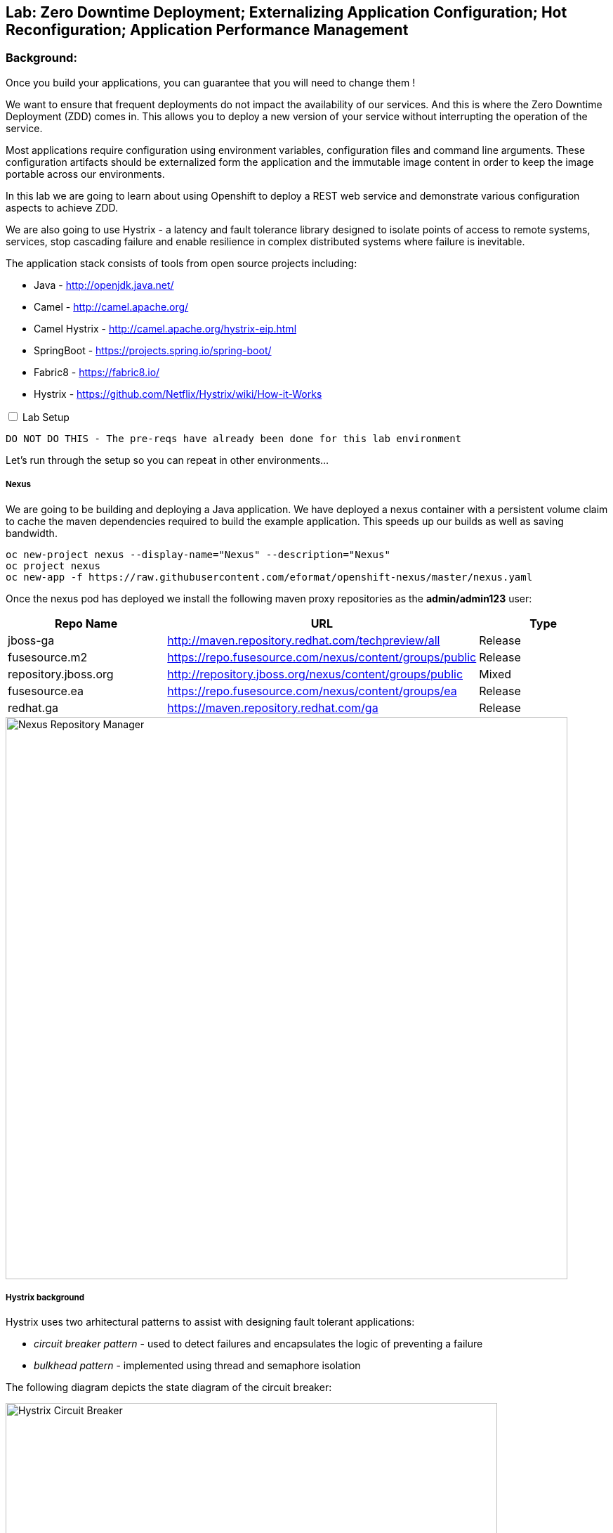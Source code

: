 ## Lab: Zero Downtime Deployment; Externalizing Application Configuration; Hot Reconfiguration; Application Performance Management

### Background: 
Once you build your applications, you can guarantee that you will need to change them !

We want to ensure that frequent deployments do not impact the availability of our services. And this is where the Zero Downtime Deployment
(ZDD) comes in. This allows you to deploy a new version of your service without interrupting the operation of the service.

Most applications require configuration using environment variables, configuration files and command line arguments. These configuration artifacts
should be externalized form the application and the immutable image content in order to keep the image portable across our environments.

In this lab we are going to learn about using Openshift to deploy a REST web service and demonstrate various configuration aspects to achieve ZDD.

We are also going to use Hystrix - a latency and fault tolerance library designed to isolate points of access to remote systems, services, stop cascading failure and enable resilience in complex distributed systems where failure is inevitable.

The application stack consists of tools from open source projects including:

- Java - http://openjdk.java.net/
- Camel - http://camel.apache.org/
- Camel Hystrix - http://camel.apache.org/hystrix-eip.html
- SpringBoot - https://projects.spring.io/spring-boot/
- Fabric8 - https://fabric8.io/
- Hystrix - https://github.com/Netflix/Hystrix/wiki/How-it-Works

++++ 
<input id="toggle" type="checkbox" unchecked>
<label for="toggle">Lab Setup</label>
<div class="sect2" id="expand"><section>
++++

`DO NOT DO THIS - The pre-reqs have already been done for this lab environment` 

Let's run through the setup so you can repeat in other environments...

##### Nexus

We are going to be building and deploying a Java application. We have deployed a nexus container with a persistent volume claim to cache the
 maven dependencies required to build the example application. This speeds up our builds as well as saving bandwidth.

[source]
---- 
oc new-project nexus --display-name="Nexus" --description="Nexus"
oc project nexus
oc new-app -f https://raw.githubusercontent.com/eformat/openshift-nexus/master/nexus.yaml
----

Once the nexus pod has deployed we install the following maven proxy repositories as the *admin/admin123* user:

[options="header"]
|=======
| Repo Name | URL | Type
| jboss-ga | http://maven.repository.redhat.com/techpreview/all | Release
| fusesource.m2 | https://repo.fusesource.com/nexus/content/groups/public | Release
| repository.jboss.org | http://repository.jboss.org/nexus/content/groups/public | Mixed
| fusesource.ea | https://repo.fusesource.com/nexus/content/groups/ea | Release
| redhat.ga | https://maven.repository.redhat.com/ga | Release
|=======

image::/images/28-nexus-repos.png[Nexus Repository Manager,800,align="center"]

##### Hystrix background

Hystrix uses two arhitectural patterns to assist with designing fault tolerant applications:

* _circuit breaker pattern_ - used to detect failures and encapsulates the logic of preventing a failure
* _bulkhead pattern_ - implemented using thread and semaphore isolation

The following diagram depicts the state diagram of the circuit breaker:

image::/images/circuit-breaker-states.png[Hystrix Circuit Breaker,700,align="center"]

It is based on electrical circuits - so when operating correctly the circuit is closed (green). When a failure occurs, the breaker trips (red) and a fast failover occurs. In our example we fail from *service1* to *service2*. The circuit breaker retries periodically to connect to the original service (yellow) which is called half-open and if successful resets the circuit breaker.

The Hystrix dashboard shows a graphical representation of the traffic flows (note the numbers are a 10 second rolling count).

image::/images/dashboard-annoted-circuit-640-hystrix.png[Hystrix Dashboard,700,align="center"]

We also use a component called the turbine server to help aggregate the Hytrix stream data.

++++
</div></section>
++++

### Now you get your hands dirty.

We are going to build and deploy two application services and once client application.

Login and create a project for our applications:

[source]
---- 
oc login -u {{USER_NAME}} -p {{USER_PASSWORD}}
oc new-project hystrixdemo-{{USER_NAME}} --display-name="Hystrix Demo" --description="Hystrix Demo"
----

We are going to allow our default service account to *view* the kubernetes api (this is for our spring hot reload function later on)

[source]
---- 
oc policy add-role-to-user view --serviceaccount=default -n $(oc project -q)
----

Lets use S2I to build and deploy our three applications. We use pull java dependencies from our local Nexus instance.

Build and deploy *service1*

[source]
----
oc process -f https://raw.githubusercontent.com/eformat/camel-example-hystrix/master/service1/service1-template.yaml | oc create -f-
----

Build and deploy *service2*

[source]
----
oc process -f https://raw.githubusercontent.com/eformat/camel-example-hystrix/master/service2/service2-template.yaml | oc create -f-
----

Build and deploy *client*

[source]
----
oc process -f https://raw.githubusercontent.com/eformat/camel-example-hystrix/master/client/client-template.yaml | oc create -f-
----

Builds should start and the java dependencies will be pulled from the Nexus server. It should take a couple of minutes for the builds to complete.

Once the image has been built and deployed to the registry, three pods should be running.

image::/images/hystrix-apps-running-pods.png[SpringBoot APM Pod,1000,align="center"]

We can test *service1* from the CLI or from the browser

++++
<pre class="highlight">
<code>curl $(oc get routes/camel-example-hystrix-service1 --template='&#123;{ .spec.host }}')/service1
Default Property Hello - Service1  - from pod: camel-example-hystrix-service1-1-l51s1</code>
</pre>
++++

Similarly for *service2*

++++
<pre class="highlight">
<code>curl $(oc get routes/camel-example-hystrix-service2 --template='&#123;{ .spec.host }}')/service2
Service2-</code>
</pre>
++++

We can see the client at work by looking at the pod logs, and if all goes well it will be calling *service1* once every second:

[source]
----
oc logs $(oc get pods -l app=camel-example-hystrix-client -o name) -f

...
2017-08-15 08:53:25.885  INFO 1 --- [timer://trigger] route1 :  Client request: 41
2017-08-15 08:53:25.897  INFO 1 --- [timer://trigger] route1 : Client response: Default Property Hello - Service1 41 - from pod: camel-example-hystrix-service1-1-80zj6
----

### Configuring application behaviour

##### Application properties files

*Service1* gives us a _default_ response set in the _application.properties_ file:

The `Default Prop Hi` greeting is set in the spring application properties file

* https://github.com/eformat/camel-example-hystrix/blob/master/service1/src/main/resources/application.properties#L48

image::/images/28-spring-properties.png[Spring Properties File,600,align="center"]

This is bound into the application using the spring @ConfigurationProperties annotation

* https://github.com/eformat/camel-example-hystrix/blob/master/service1/src/main/java/sample/camel/Service1ConfigBean.java#L7

image::/images/28-spring-properties-annotation.png[Spring Configuration,600,align="center"]

##### Environment variables, Deployment strategies

Lets change the Greeting message using an environment variable:

[source]
----
oc env dc/camel-example-hystrix-service1 GREETING="Environment Variable Hi "
----

By changing the deployment configuration, we will trigger a new deployment. If we browse to our *service1* application you might see an HTTP 503, this is because the jvm and our application is in the process of restarting:

image::/images/28-spring-503.png[HTTP 503 Unavailable,400,align="center"]

The default deployment strategy in OpenShift is the `Rolling` strategy. The rolling strategy performs a rolling update of our application. OpenShift offers *health checks* when deploying our application that tell us when the application is alive - *liveness* and ready to accept user requests - *readiness*.

It is crucial for correct deployment behaviour that we set them appropriately for our application. We can do this from the command line or web-ui. Lets define a liveness check for our container that performs a simple shell command (echo), and a readiness check on our API using the spring actuator */health* status that is built in:

[source]
----
oc set probe dc/camel-example-hystrix-service1 --liveness -- echo ok
oc set probe dc/camel-example-hystrix-service1 --readiness --open-tcp=8080 --initial-delay-seconds=5 --timeout-seconds=2
----

If we watch the deployment in the web-ui - we can see that the old pod is not stopped and removed until the new pod deployment has successfully passed our defined liveness and readiness health check probes.

image::/images/28-rolling-deployment.png[Rolling Deployment Strategy,900,align="center"]

Now, once deployment has finished, lets try testing our environment variable configured service in swagger

image::/images/28-env-var-service.png[Enviornment Variable Helloservice,800,align="center"]

Yes - it returns the environment variable version of our greeting.

How did we achieve this? by using setting a preference in our Java code to return an environment variable (as exposed in our container runtime) over the property file:

* https://github.com/eformat/camel-example-hystrix/blob/master/service1/src/main/java/sample/camel/Service1ConfigBean.java#L17

image::/images/28-env-var-code.png[Enviornment Variable Code,600,align="center"]

##### Config Maps, Hot Reload

The `ConfigMap` object in OpenShift provides mechanisms to provide configuration data to the application container while keeping the application images both portable across environments and independent of OpenShift Container Platform. A `ConfigMap` can be used to store key-value properties, configuration files, JSON blobs and alike.

Lets remove our GREETING environment variable we set previously:

[source]
----
oc env dc/camel-example-hystrix-service1 GREETING-
----

And use a ConfigMap to configure our application instead (if you are not using bash shell, it may be easier to copy the yaml into a file instead to create the ConfigMap)

[source]
----
oc apply -f - <<EOF
kind: ConfigMap
apiVersion: v1
metadata:
  name: service1
data:
  application.yaml: |-
    service1:
      greeting: ConfigMap Hello 
EOF
----

Now when we test our API, we should see this greeting

image::/images/28-config-map-service.png[ConfigMap Helloservice,600,align="center"]

Our config map greeting has been loaded into out application. If we examine the logs, we can see that a pod/container restart `did not` occur?

Looking at the application logs, we can see what has happened:

image::/images/28-config-map-hotreload.png[Spring Cloud Kubernetes,1200,align="center"]

The application has reloaded the Spring Context (without restarting the JVM) when we changed the ConfigMap

We are making use of `Spring Cloud Kubernetes` - https://github.com/fabric8io/spring-cloud-kubernetes to discover when changes occur to our project

image::/images/28-spring-cloud-kubernetes.png[Spring Cloud Kubernetes,1200,align="center"]

We can `Hot Reload` the config map

[source]
----
oc apply -f - <<EOF
kind: ConfigMap
apiVersion: v1
metadata:
  name: service1
data:
  application.yaml: |-
    service1:
      greeting: hot hot hot  
EOF
----

image::/images/28-hot-reload.png[Hot Reload,600,align="center"]

### Hystrix

Lets deploy the Hystrix and Turbine servers to our project using a template

[source]
----
oc process -f https://raw.githubusercontent.com/eformat/camel-example-hystrix/master/kubeflix/kubeflix.json | oc create -f-
----

Once deployed, you can browse to the Hystrix Dashboard and select *monitor stream*.

image::/images/hystrix-start.png[Hot Reload,600,align="center"]

You should be able to see our client application:

image::/images/hystrix-stream.png[Hot Reload,600,align="center"]

The magic here is labelling our client service with *hystrix.enabled=true* (which is done in the template).

image::/images/hystrix-label.png[Hot Reload,1200,align="center"]

You could also use the _oc label_ command if you needed to apply it manually to a service.

The turbine server looks for any services with this annotation and loads its data from the */hystrix.stream* endpoint on the client. This is generated by the camel library component:

* https://github.com/eformat/camel-example-hystrix/blob/master/client/src/main/java/sample/camel/ClientRoute.java#L15

image::/images/hystrix-client.png[Hot Reload,600,align="center"]

##### Testing circuit failure

Lets test it out. Tail the client logs in a console or from the web ui:

[source]
----
oc logs $(oc get pods -l app=camel-example-hystrix-client -o name) -f
----

Also, have the Hystrix web ui open on a web page.

Now scale down *service1* to zero pods:

image::/images/hystrix-service1-scale-down.png[Scale down,800,align="center"]

Watch the circuit *Open* and the client failover to *service2* without dropping a service increment (110 -> 111). The I/O Exception in the logs is the hystrix circuit trying to connect to *service1*

image::/images/hystrix-circuit-open-logs.png[Circuit Open,1000,align="center"]

The Hystrix dashboard shows we are on service1-fallback (which is service2):

image::/images/hystrix-circuit-dashboard.png[Dashboard,600,align="center"]

If we scale *service1* back up to 1 we should see the circuit close again and the client logs return to printing *service1* output.

image::/images/hystrix-closed.png[Dashboard,800,align="center"]

##### Hawt.io

The base Java image also support the hawt.io console (exposes JMX over REST). You can open the java console

image::/images/28-open-java-console.png[Open Java Console,600,align="center"]

to see your Camel Routes in real-time, drill-down into the source code, debug and trace in real-time your camel application

image::/images/28-hawtio-camel-route.png[Hawt.io Camel Routes,1000,align="center"]

as well as see summary attributes

image::/images/28-camel-messages.png[Camel Route Attributes,1000,align="center"]


### Summary

Congratulations ! You have successfully:

- created and deployed three springboot microservices
- configured liveness and readiness probes that allow rolling deployment of the service
- used configuration maps, environment variables and properties files to configure your application
- hot reloaded the springboot jvm when the configuration changes
- used a circuit breaker to automatically failover when your service has an outage